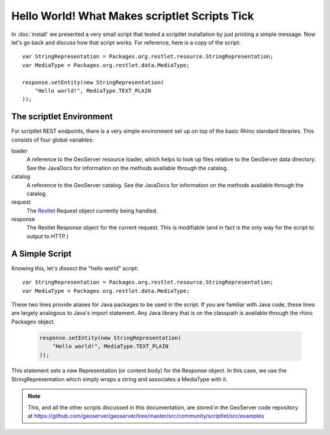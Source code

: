 Hello World! What Makes scriptlet Scripts Tick
==============================================
In :doc:`install` we presented a very small script that tested a scriptlet
installation by just printing a simple message.  Now let's go back and discuss
how that script works.  For reference, here is a copy of the script::

    var StringRepresentation = Packages.org.restlet.resource.StringRepresentation;
    var MediaType = Packages.org.restlet.data.MediaType;

    response.setEntity(new StringRepresentation(
        "Hello world!", MediaType.TEXT_PLAIN
    ));

The scriptlet Environment
-------------------------
For scriptlet REST endpoints, there is a very simple environment set up on top
of the basic Rhino standard libraries.  This consists of four global
variables:

loader
    A reference to the GeoServer resource loader, which helps to look up files
    relative to the GeoServer data directory.  See the JavaDocs for information
    on the methods available through the catalog.

catalog
    A reference to the GeoServer catalog.  See the JavaDocs for information on
    the methods available through the catalog.

request
    The `Restlet <http://restlet.org/>`_ Request object currently being handled.

response
    The Restlet Response object for the current request.  This is modifiable
    (and in fact is the only way for the script to output to HTTP.)

A Simple Script
---------------
Knowing this, let's dissect the "hello world" script::

    var StringRepresentation = Packages.org.restlet.resource.StringRepresentation;
    var MediaType = Packages.org.restlet.data.MediaType;

These two lines provide aliases for Java packages to be used in the script.  If
you are familiar with Java code, these lines are largely analogous to Java's
import statement.  Any Java library that is on the classpath is available
through the rhino Packages object.

    .. code-block:: javascript

        response.setEntity(new StringRepresentation(
            "Hello world!", MediaType.TEXT_PLAIN
        ));

This statement sets a new Representation (or content body) for the Response
object.  In this case, we use the StringRepresentation which simply wraps a
string and associates a MediaType with it.

.. note:: This, and all the other scripts discussed in this documentation, are
    stored in the GeoServer code repository at
    https://github.com/geoserver/geoserver/tree/master/src/community/scriptlet/src/examples
